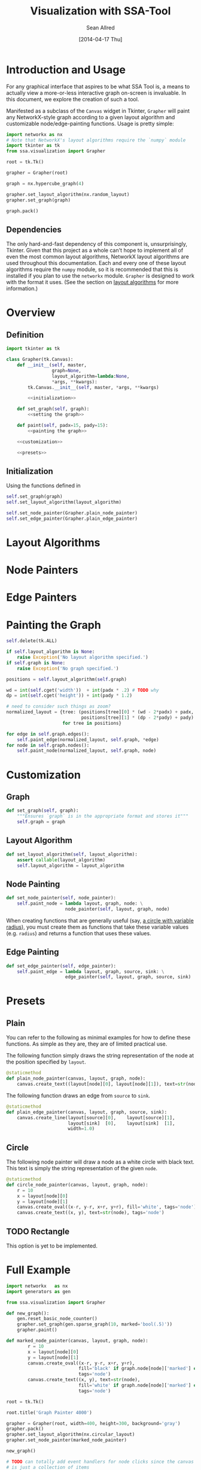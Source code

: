 #+Title: Visualization with SSA-Tool
#+Author: Sean Allred
#+Date: [2014-04-17 Thu]

* Introduction and Usage
For any graphical interface that aspires to be what SSA Tool is, a
means to actually view a more-or-less interactive graph on-screen is
invaluable.  In this document, we explore the creation of such a tool.

Manifested as a subclass of the =Canvas= widget in Tkinter, =Grapher=
will paint any NetworkX-style graph according to a given layout
algorithm and customizable node/edge-painting functions.  Usage is
pretty simple:
#+BEGIN_SRC python :tangle nil
  import networkx as nx
  # Note that NetworkX's layout algorithms require the `numpy` module
  import tkinter as tk
  from ssa.visualization import Grapher

  root = tk.Tk()

  grapher = Grapher(root)

  graph = nx.hypercube_graph(4)

  grapher.set_layout_algorithm(nx.random_layout)
  grapher.set_graph(graph)

  graph.pack()
#+END_SRC
** Dependencies
The only hard-and-fast dependency of this component is,
unsurprisingly, Tkinter.  Given that this project as a whole can't
hope to implement all of even the most common layout algorithms,
NetworkX layout algorithms are used throughout this documentation.
Each and every one of these layout algorithms require the =numpy=
module, so it is recommended that this is installed if you plan to use
the =networkx= module.  =Grapher= is designed to work with the format
it uses.  (See the section on [[id:7DC6B787-4AE5-45FF-9D78-8ABE8FD3E38F][layout algorithms]] for more information.)
* Overview
** Definition
#+BEGIN_SRC python
  import tkinter as tk

  class Grapher(tk.Canvas):
      def __init__(self, master,
                   graph=None,
                   layout_algorithm=lambda:None,
                   ,*args, **kwargs):
          tk.Canvas.__init__(self, master, *args, **kwargs)

          <<initialization>>

      def set_graph(self, graph):
          <<setting the graph>>

      def paint(self, padx=15, pady=15):
          <<painting the graph>>

      <<customization>>

      <<presets>>
#+END_SRC
** Initialization
:PROPERTIES:
:noweb-ref: initialization
:END:
Using the functions defined in 
#+BEGIN_SRC python
  self.set_graph(graph)
  self.set_layout_algorithm(layout_algorithm)
#+END_SRC

#+BEGIN_SRC python
  self.set_node_painter(Grapher.plain_node_painter)
  self.set_edge_painter(Grapher.plain_edge_painter)
#+END_SRC

* Layout Algorithms
:PROPERTIES:
:ID:       7DC6B787-4AE5-45FF-9D78-8ABE8FD3E38F
:END:
* Node Painters
* Edge Painters
* Painting the Graph
#+BEGIN_SRC python
  self.delete(tk.ALL)

  if self.layout_algorithm is None:
      raise Exception('No layout algorithm specified.')
  if self.graph is None:
      raise Exception('No graph specified.')

  positions = self.layout_algorithm(self.graph)
     
  wd = int(self.cget('width'))  + int(padx * .2) # TODO why
  dp = int(self.cget('height')) + int(pady * 1.2)

  # need to consider such things as zoom?
  normalized_layout = {tree: (positions[tree][0] * (wd - 2*padx) + padx,
                              positions[tree][1] * (dp - 2*pady) + pady)
                       for tree in positions}

  for edge in self.graph.edges():
      self.paint_edge(normalized_layout, self.graph, *edge)
  for node in self.graph.nodes():
      self.paint_node(normalized_layout, self.graph, node)
#+END_SRC
* Customization
:PROPERTIES:
:noweb-ref: customization
:END:
** Graph
#+BEGIN_SRC python
  def set_graph(self, graph):
      """Ensures `graph` is in the appropriate format and stores it"""
      self.graph = graph
#+END_SRC
** Layout Algorithm
#+BEGIN_SRC python
  def set_layout_algorithm(self, layout_algorithm):
      assert callable(layout_algorithm)
      self.layout_algorithm = layout_algorithm
#+END_SRC
** Node Painting
#+BEGIN_SRC python
  def set_node_painter(self, node_painter):
      self.paint_node = lambda layout, graph, node: \
                        node_painter(self, layout, graph, node)
#+END_SRC
When creating functions that are generally useful (say, [[id:0B00DABF-26A1-49CC-A37C-5E011BAE4BB4][a circle with
variable radius]]), you must create them as functions that take these
variable values (e.g. =radius=) and returns a function that uses these
values.
** Edge Painting
#+BEGIN_SRC python
  def set_edge_painter(self, edge_painter):
      self.paint_edge = lambda layout, graph, source, sink: \
                        edge_painter(self, layout, graph, source, sink)
#+END_SRC
* Presets
** Plain
You can refer to the following as minimal examples for how to define
these functions.  As simple as they are, they are of limited practical
use.

The following function simply draws the string representation of the
node at the position specified by =layout=.
#+BEGIN_SRC python
  @staticmethod
  def plain_node_painter(canvas, layout, graph, node):
      canvas.create_text((layout[node][0], layout[node][1]), text=str(node))
#+END_SRC

The following function draws an edge from =source= to =sink=.
#+BEGIN_SRC python
  @staticmethod
  def plain_edge_painter(canvas, layout, graph, source, sink):
      canvas.create_line(layout[source][0],    layout[source][1],
                         layout[sink]  [0],    layout[sink]  [1],
                         width=1.0)
#+END_SRC
** Circle
:PROPERTIES:
:ID:       0B00DABF-26A1-49CC-A37C-5E011BAE4BB4
:END:
The following node painter will draw a node as a white circle with
black text.  This text is simply the string representation of the
given =node=.
#+BEGIN_SRC python
  @staticmethod
  def circle_node_painter(canvas, layout, graph, node):
      r = 10
      x = layout[node][0]
      y = layout[node][1]
      canvas.create_oval((x-r, y-r, x+r, y+r), fill='white', tags='node')
      canvas.create_text((x, y), text=str(node), tags='node')
#+END_SRC
** TODO Rectangle
This option is yet to be implemented.
* Full Example
#+BEGIN_SRC python
  import networkx   as nx
  import generators as gen

  from ssa.visualization import Grapher

  def new_graph():
      gen.reset_basic_node_counter()
      grapher.set_graph(gen.sparse_graph(10, marked='bool(.5)'))
      grapher.paint()

  def marked_node_painter(canvas, layout, graph, node):
          r = 10
          x = layout[node][0]
          y = layout[node][1]
          canvas.create_oval((x-r, y-r, x+r, y+r),
                             fill='black' if graph.node[node]['marked'] else 'white',
                             tags='node')
          canvas.create_text((x, y), text=str(node),
                             fill='white' if graph.node[node]['marked'] else 'black',
                             tags='node')

  root = tk.Tk()

  root.title('Graph Painter 4000')

  grapher = Grapher(root, width=400, height=300, background='gray')
  grapher.pack()
  grapher.set_layout_algorithm(nx.circular_layout)
  grapher.set_node_painter(marked_node_painter)

  new_graph()

  # TODO can totally add event handlers for node clicks since the canvas
  # is just a collection of items
  tk.Button(root, text='New Graph', command=new_graph).pack()
#+END_SRC
